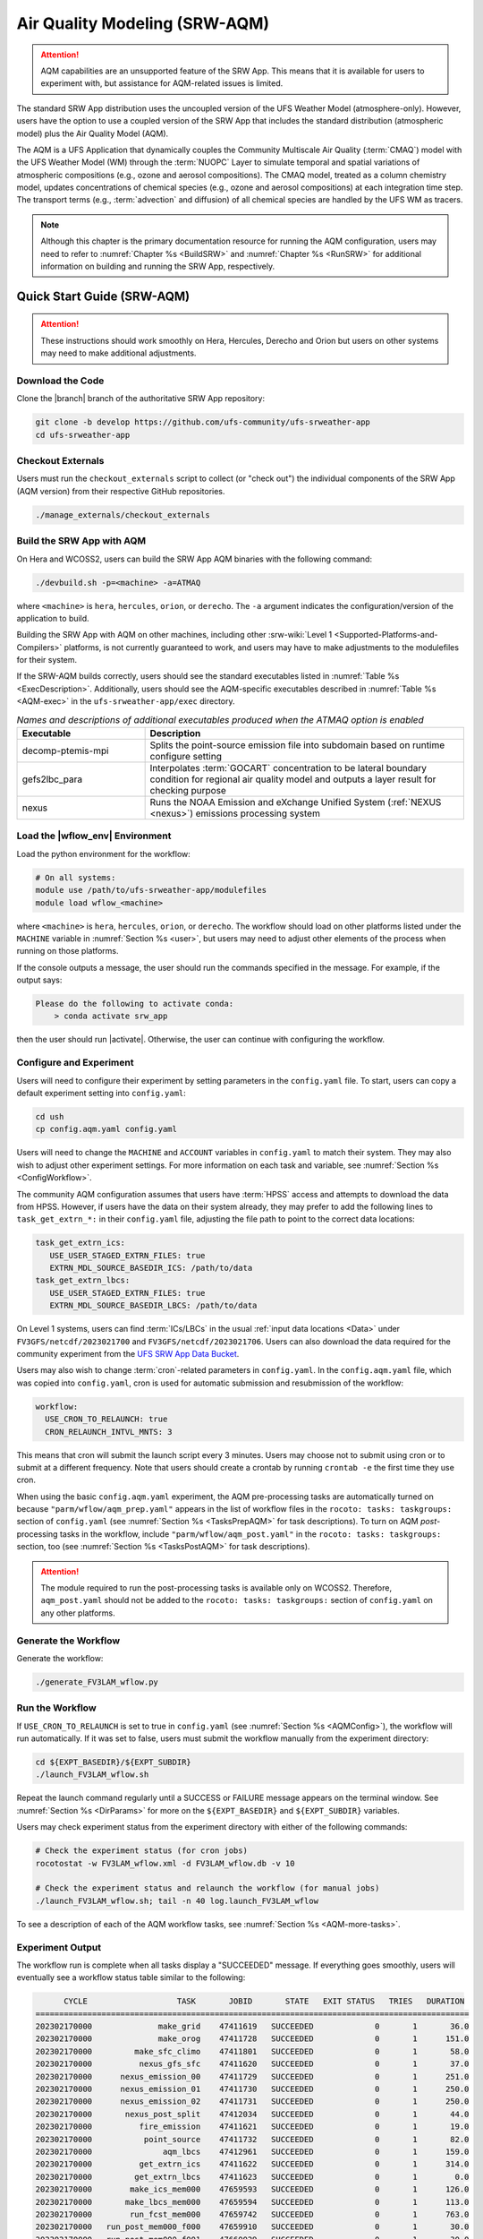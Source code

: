 .. _AQM:

=====================================
Air Quality Modeling (SRW-AQM)
=====================================

.. attention::

   AQM capabilities are an unsupported feature of the SRW App. This means that it is available for users to experiment with, but assistance for AQM-related issues is limited. 

The standard SRW App distribution uses the uncoupled version of the UFS Weather Model (atmosphere-only). However, users have the option to use a coupled version of the SRW App that includes the standard distribution (atmospheric model) plus the Air Quality Model (AQM).

The AQM is a UFS Application that dynamically couples the Community Multiscale Air Quality (:term:`CMAQ`) model with the UFS Weather Model (WM) through the :term:`NUOPC` Layer to simulate temporal and spatial variations of atmospheric compositions (e.g., ozone and aerosol compositions). The CMAQ model, treated as a column chemistry model, updates concentrations of chemical species (e.g., ozone and aerosol compositions) at each integration time step. The transport terms (e.g., :term:`advection` and diffusion) of all chemical species are handled by the UFS WM as tracers.

.. note::

   Although this chapter is the primary documentation resource for running the AQM configuration, users may need to refer to :numref:`Chapter %s <BuildSRW>` and :numref:`Chapter %s <RunSRW>` for additional information on building and running the SRW App, respectively. 

Quick Start Guide (SRW-AQM)
=====================================

.. attention::

   These instructions should work smoothly on Hera, Hercules, Derecho and Orion but users on other systems may need to make additional adjustments. 

Download the Code
-------------------

Clone the |branch| branch of the authoritative SRW App repository:

.. code-block:: console

   git clone -b develop https://github.com/ufs-community/ufs-srweather-app
   cd ufs-srweather-app

Checkout Externals
---------------------

Users must run the ``checkout_externals`` script to collect (or "check out") the individual components of the SRW App (AQM version) from their respective GitHub repositories. 

.. code-block:: console

   ./manage_externals/checkout_externals

Build the SRW App with AQM
-----------------------------

On Hera and WCOSS2, users can build the SRW App AQM binaries with the following command:

.. code-block:: console

   ./devbuild.sh -p=<machine> -a=ATMAQ

where ``<machine>`` is ``hera``, ``hercules``, ``orion``, or ``derecho``. The ``-a`` argument indicates the configuration/version of the application to build. 

Building the SRW App with AQM on other machines, including other :srw-wiki:`Level 1 <Supported-Platforms-and-Compilers>` platforms, is not currently guaranteed to work, and users may have to make adjustments to the modulefiles for their system. 

If the SRW-AQM builds correctly, users should see the standard executables listed in :numref:`Table %s <ExecDescription>`. Additionally, users should see the AQM-specific executables described in :numref:`Table %s <AQM-exec>` in the ``ufs-srweather-app/exec`` directory.

.. _AQM-exec:

.. list-table:: *Names and descriptions of additional executables produced when the ATMAQ option is enabled*
   :widths: 20 50
   :header-rows: 1

   * - Executable
     - Description
   * - decomp-ptemis-mpi
     - Splits the point-source emission file into subdomain based on runtime configure setting
   * - gefs2lbc_para
     - Interpolates :term:`GOCART` concentration to be lateral boundary condition for regional air quality model and outputs a layer result for checking purpose 
   * - nexus
     - Runs the NOAA Emission and eXchange Unified System (:ref:`NEXUS <nexus>`) emissions processing system

Load the |wflow_env| Environment
--------------------------------------------

Load the python environment for the workflow:

.. code-block:: console

   # On all systems:
   module use /path/to/ufs-srweather-app/modulefiles
   module load wflow_<machine>

where ``<machine>`` is ``hera``, ``hercules``, ``orion``, or ``derecho``. The workflow should load on other platforms listed under the ``MACHINE`` variable in :numref:`Section %s <user>`, but users may need to adjust other elements of the process when running on those platforms. 

If the console outputs a message, the user should run the commands specified in the message. For example, if the output says: 

.. code-block:: console

   Please do the following to activate conda:
       > conda activate srw_app

then the user should run |activate|. Otherwise, the user can continue with configuring the workflow. 

.. _AQMConfig:

Configure and Experiment
---------------------------

Users will need to configure their experiment by setting parameters in the ``config.yaml`` file. To start, users can copy a default experiment setting into ``config.yaml``:

.. code-block:: console

   cd ush
   cp config.aqm.yaml config.yaml 
   
Users will need to change the ``MACHINE`` and ``ACCOUNT`` variables in ``config.yaml`` to match their system. They may also wish to adjust other experiment settings. For more information on each task and variable, see :numref:`Section %s <ConfigWorkflow>`. 

The community AQM configuration assumes that users have :term:`HPSS` access and attempts to download the data from HPSS. However, if users have the data on their system already, they may prefer to add the following lines to ``task_get_extrn_*:`` in their ``config.yaml`` file, adjusting the file path to point to the correct data locations:

.. code-block:: console

   task_get_extrn_ics:
      USE_USER_STAGED_EXTRN_FILES: true
      EXTRN_MDL_SOURCE_BASEDIR_ICS: /path/to/data
   task_get_extrn_lbcs:
      USE_USER_STAGED_EXTRN_FILES: true
      EXTRN_MDL_SOURCE_BASEDIR_LBCS: /path/to/data

On Level 1 systems, users can find :term:`ICs/LBCs` in the usual :ref:`input data locations <Data>` under ``FV3GFS/netcdf/2023021700`` and ``FV3GFS/netcdf/2023021706``. Users can also download the data required for the community experiment from the `UFS SRW App Data Bucket <https://noaa-ufs-srw-pds.s3.amazonaws.com/index.html#develop-20240618/input_model_data/FV3GFS/netcdf/>`__. 

Users may also wish to change :term:`cron`-related parameters in ``config.yaml``. In the ``config.aqm.yaml`` file, which was copied into ``config.yaml``, cron is used for automatic submission and resubmission of the workflow:

.. code-block:: console

   workflow:
     USE_CRON_TO_RELAUNCH: true
     CRON_RELAUNCH_INTVL_MNTS: 3

This means that cron will submit the launch script every 3 minutes. Users may choose not to submit using cron or to submit at a different frequency. Note that users should create a crontab by running ``crontab -e`` the first time they use cron.

When using the basic ``config.aqm.yaml`` experiment, the AQM pre-processing tasks are automatically turned on because ``"parm/wflow/aqm_prep.yaml"`` appears in the list of workflow files in the ``rocoto: tasks: taskgroups:`` section of ``config.yaml`` (see :numref:`Section %s <TasksPrepAQM>` for task descriptions). To turn on AQM *post*-processing tasks in the workflow, include ``"parm/wflow/aqm_post.yaml"`` in the ``rocoto: tasks: taskgroups:`` section, too (see :numref:`Section %s <TasksPostAQM>` for task descriptions). 

.. attention::

   The module required to run the post-processing tasks is available only on WCOSS2. Therefore, ``aqm_post.yaml`` should not be added to the ``rocoto: tasks: taskgroups:`` section of ``config.yaml`` on any other platforms.

Generate the Workflow
------------------------

Generate the workflow:

.. code-block:: console

   ./generate_FV3LAM_wflow.py

Run the Workflow
------------------

If ``USE_CRON_TO_RELAUNCH`` is set to true in ``config.yaml`` (see :numref:`Section %s <AQMConfig>`), the workflow will run automatically. If it was set to false, users must submit the workflow manually from the experiment directory:

.. code-block:: console

   cd ${EXPT_BASEDIR}/${EXPT_SUBDIR}
   ./launch_FV3LAM_wflow.sh

Repeat the launch command regularly until a SUCCESS or FAILURE message appears on the terminal window. See :numref:`Section %s <DirParams>` for more on the ``${EXPT_BASEDIR}`` and ``${EXPT_SUBDIR}`` variables. 

Users may check experiment status from the experiment directory with either of the following commands: 

.. code-block:: console

   # Check the experiment status (for cron jobs)
   rocotostat -w FV3LAM_wflow.xml -d FV3LAM_wflow.db -v 10

   # Check the experiment status and relaunch the workflow (for manual jobs)
   ./launch_FV3LAM_wflow.sh; tail -n 40 log.launch_FV3LAM_wflow

To see a description of each of the AQM workflow tasks, see :numref:`Section %s <AQM-more-tasks>`.

.. _AQMSuccess:

Experiment Output
--------------------

The workflow run is complete when all tasks display a "SUCCEEDED" message. If everything goes smoothly, users will eventually see a workflow status table similar to the following: 

.. code-block:: console

         CYCLE                   TASK       JOBID       STATE   EXIT STATUS   TRIES   DURATION
   ============================================================================================
   202302170000              make_grid    47411619   SUCCEEDED             0       1       36.0
   202302170000              make_orog    47411728   SUCCEEDED             0       1      151.0
   202302170000         make_sfc_climo    47411801   SUCCEEDED             0       1       58.0
   202302170000          nexus_gfs_sfc    47411620   SUCCEEDED             0       1       37.0
   202302170000      nexus_emission_00    47411729   SUCCEEDED             0       1      251.0
   202302170000      nexus_emission_01    47411730   SUCCEEDED             0       1      250.0
   202302170000      nexus_emission_02    47411731   SUCCEEDED             0       1      250.0
   202302170000       nexus_post_split    47412034   SUCCEEDED             0       1       44.0
   202302170000          fire_emission    47411621   SUCCEEDED             0       1       19.0
   202302170000           point_source    47411732   SUCCEEDED             0       1       82.0
   202302170000               aqm_lbcs    47412961   SUCCEEDED             0       1      159.0
   202302170000          get_extrn_ics    47411622   SUCCEEDED             0       1      314.0
   202302170000         get_extrn_lbcs    47411623   SUCCEEDED             0       1        0.0
   202302170000        make_ics_mem000    47659593   SUCCEEDED             0       1      126.0
   202302170000       make_lbcs_mem000    47659594   SUCCEEDED             0       1      113.0
   202302170000        run_fcst_mem000    47659742   SUCCEEDED             0       1      763.0
   202302170000   run_post_mem000_f000    47659910   SUCCEEDED             0       1       30.0
   202302170000   run_post_mem000_f001    47660029   SUCCEEDED             0       1       30.0
   202302170000   run_post_mem000_f002    47660030   SUCCEEDED             0       1       31.0
   ...
   202302170000   run_post_mem000_f006    47660110   SUCCEEDED             0       1       29.0
   ============================================================================================
   202302170600          nexus_gfs_sfc    47659421   SUCCEEDED             0       1       44.0
   202302170600      nexus_emission_00    47659475   SUCCEEDED             0       1      323.0
   202302170600      nexus_emission_01    47659476   SUCCEEDED             0       1      323.0
   202302170600      nexus_emission_02    47659477   SUCCEEDED             0       1      329.0
   202302170600       nexus_post_split    47659595   SUCCEEDED             0       1       60.0
   202302170600          fire_emission    47659422   SUCCEEDED             0       1       18.0
   202302170600           point_source    47659478   SUCCEEDED             0       1      128.0
   202302170600                aqm_ics    47659597   SUCCEEDED             0       1      159.0
   202302170600               aqm_lbcs    47659598   SUCCEEDED             0       1      158.0
   202302170600          get_extrn_ics    47659423   SUCCEEDED             0       1      493.0
   202302170600         get_extrn_lbcs    47659424   SUCCEEDED             0       1      536.0
   202302170600        make_ics_mem000    47659594   SUCCEEDED             0       1      134.0
   202302170600       make_lbcs_mem000    47659596   SUCCEEDED             0       1      112.0
   202302170600        run_fcst_mem000    47659812   SUCCEEDED             0       1     1429.0
   202302170600   run_post_mem000_f000    47659998   SUCCEEDED             0       1       30.0
   202302170600   run_post_mem000_f001    47660042   SUCCEEDED             0       1       31.0
   202302170600   run_post_mem000_f002    47660043   SUCCEEDED             0       1       29.0
   ...
   202302170600   run_post_mem000_f012    47660134   SUCCEEDED             0       1       30.0

.. _AQM-more-tasks:

Additional Tasks for AQM
===============================

Structure of SRW-AQM Workflow
--------------------------------

:numref:`Figure %s <FlowProcAQM>` illustrates the full non-:term:`DA <data assimilation>` SRW-AQM workflow using a flowchart. Compared to the uncoupled (atmosphere-only) workflow (see :numref:`Table %s <WorkflowTasksTable>`), SRW-AQM has additional tasks for pre- and post-processing. For pre-processing, multiple emissions data such as NEXUS, fire, and point-source emissions are retrieved or created for air quality modeling. Moreover, the chemical initial conditions (ICs) are extracted from the restart files of the previous cycle and added to the existing IC files. The chemical lateral boundary conditions (LBCs) and the GEFS aerosol data are also added to the existing LBC files. For post-processing, air quality forecast products for ozone (O3) and 2.5-micron particulate matter (PM2.5) are generated, and the bias-correction technique is applied to improve the accuracy of the results.

.. _FlowProcAQM:

.. figure:: https://github.com/ufs-community/ufs-srweather-app/wiki/WorkflowImages/SRW-AQM_workflow.png
   :alt: Flowchart of the SRW-AQM tasks.

   *Workflow Structure of SRW-AQM (non-DA)*


Pre-processing Tasks of SRW-AQM
------------------------------------

The pre-processing tasks for air quality modeling (AQM) are shown in :numref:`Table %s <TasksPrepAQM>`. They are defined in the ``parm/wflow/aqm_prep.yaml`` file. 

.. _TasksPrepAQM:

.. list-table:: *Tasks for Pre-Processing of AQM*
   :widths: 20 50
   :header-rows: 1

   * - Task Name
     - Description
   * - nexus_gfs_sfc
     - Retrieves the GFS surface files from the previous cycle in near real-time (NRT) or from the current cycle in retrospective cases. The surface radiation, soil moisture, and temperature fields are needed to predict the :term:`MEGAN` biogenics emissions within the ``nexus_emission_##`` task.
   * - nexus_emission_##
     - Prepares the run directory with gridded emissions inputs, runs the :ref:`NEXUS` to create model-ready emissions for the given simulation day, and post processes NEXUS output to make it more readable. The task will also split the task into ``##`` jobs set by the user in ``config.yaml`` using the ``NUM_SPLIT_NEXUS`` variable.
   * - nexus_post_split
     - Concatenates the NEXUS emissions information into a single netCDF file (needed for the forecast) if NEXUS was split into multiple jobs using the ``NUM_SPLIT_NEXUS`` variable.
   * - fire_emission
     - Converts both satellite-retrieved gas and aerosol species emissions (RAVE) from mass (kg) to emissions rates (kg/m2/s) and creates 3-day hourly model-ready fire emissions input files.
   * - point_source
     - Aggregates the anthropogenic point source sectors of the National Emission Inventory (NEI) into a ready-to-input point-source emission file based on the weekday/weekend/holiday patterns of each sector and the date/time of the simulation.
   * - aqm_ics
     - Creates a chemical initial conditions file by using the previous cycle restart files. 
   * - aqm_lbcs 
     - Adds the chemical lateral boundary conditions (LBCs) to the meteorological LBCs to form the full set of ready-to-input LBCs for the simulation. This task includes two sub-tasks: (1) addition of the gaseous species LBCs and (2) addition of dynamic aerosol LBCs. The former adds static gaseous LBCs using monthly mean global data. The latter is the parallel job, which extracts the GEFS-Aerosol Model's output along the regional domain and performs the species conversion from :term:`GOCART` aerosols to CMAQ aerosols. 

Post-processing Tasks of SRW-AQM
------------------------------------

The post-processing tasks for air quality modeling (AQM) are shown in :numref:`Table %s <TasksPostAQM>`. They are defined in the ``parm/wflow/aqm_post.yaml`` file. Since the module required to run these tasks is available only on WCOSS2, ``aqm_post.yaml`` should not be added to the ``rocoto: tasks: taskgroups:`` section of the configuration file ``config.yaml`` on other platforms.

.. _TasksPostAQM:

.. list-table:: Tasks for Post-processing of AQM
   :widths: 20 50
   :header-rows: 1

   * - Task name
     - Description
   * - pre_post_stat
     - Creates surface (i.e., model first level) meteorological and chemical files to support air quality product generation and generate training data to support bias correction tasks. 
   * - post_stat_o3
     - Generates air quality forecast products, including hourly average and statistical products, for O3 (e.g., daily 8-hour average maximum O3). 
   * - post_stat_pm25
     - This task generates air quality forecast products, including hourly average and statistical products, for PM2.5 (e.g., 24-hour average PM2.5). 
   * - bias_correction_o3
     - Applies a bias-correction technique (e.g., analog ensemble) to improve the raw model forecast for O3 and generates the bias-corrected O3 products. 
   * - bias_correction_pm25
     - Applies a bias-correction technique (e.g., analog ensemble) to improve the raw model forecast for PM2.5 and generates the bias-corrected PM2.5 products. 

WE2E Test for AQM
=======================

Build the app for AQM:

.. code-block:: console

  ./devbuild.sh -p=hera -a=ATMAQ


Add the WE2E test for AQM to the list file:

.. code-block:: console

   cd /path/to/ufs-srweather-app/tests/WE2E
   echo "custom_ESGgrid" > my_tests.txt
   echo "aqm_grid_AQM_NA13km_suite_GFS_v16" >> my_tests.txt


Run the WE2E test:

.. code-block:: console

   $ ./run_WE2E_tests.py -t my_tests.txt -m hera -a gsd-fv3 -q

